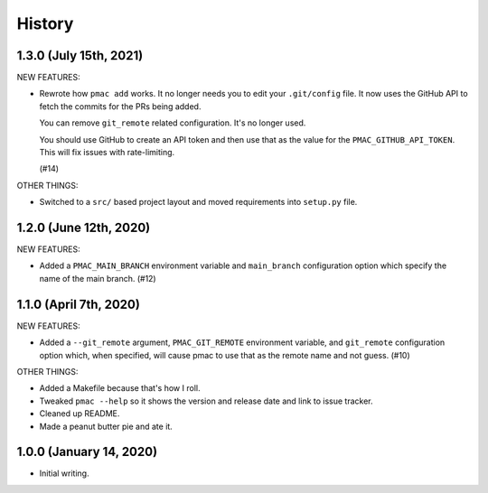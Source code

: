 History
=======

1.3.0 (July 15th, 2021)
-----------------------

NEW FEATURES:

* Rewrote how ``pmac add`` works. It no longer needs you to edit your
  ``.git/config`` file. It now uses the GitHub API to fetch the commits for the
  PRs being added.

  You can remove ``git_remote`` related configuration. It's no longer used.

  You should use GitHub to create an API token and then use that as the value
  for the ``PMAC_GITHUB_API_TOKEN``. This will fix issues with rate-limiting.

  (#14)

OTHER THINGS:

* Switched to a ``src/`` based project layout and moved requirements into
  ``setup.py`` file.


1.2.0 (June 12th, 2020)
-----------------------

NEW FEATURES:

* Added a ``PMAC_MAIN_BRANCH`` environment variable and ``main_branch`` configuration
  option which specify the name of the main branch. (#12)


1.1.0 (April 7th, 2020)
-----------------------

NEW FEATURES:

* Added a ``--git_remote`` argument, ``PMAC_GIT_REMOTE`` environment variable,
  and ``git_remote`` configuration option which, when specified, will cause
  pmac to use that as the remote name and not guess. (#10)


OTHER THINGS:

* Added a Makefile because that's how I roll.

* Tweaked ``pmac --help`` so it shows the version and release date and link to
  issue tracker.

* Cleaned up README.

* Made a peanut butter pie and ate it.


1.0.0 (January 14, 2020)
------------------------

* Initial writing.
